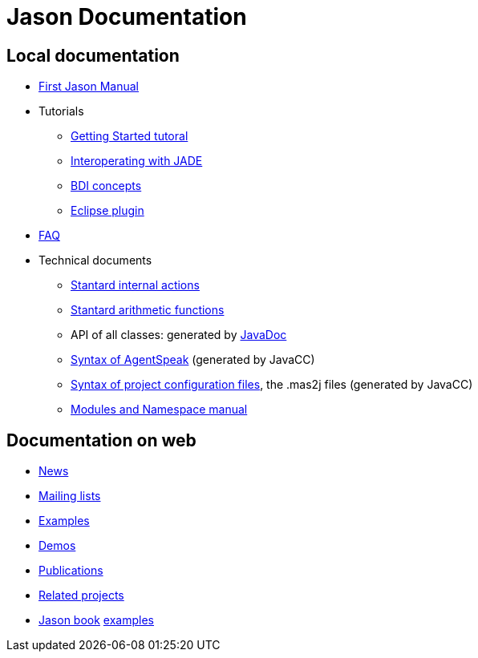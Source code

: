= Jason Documentation

== Local documentation

- link:./Jason.pdf[First Jason Manual]

- Tutorials
* link:./tutorials/getting-started/readme.html[Getting Started tutoral]
* link:./tutorials/jason-jade/readme.html[Interoperating with JADE]
* link:./tutorials/hello-bdi/readme.html[BDI concepts]
* http://jason.sourceforge.net/mini-tutorial/eclipse-plugin[Eclipse plugin]

- link:./faq.html[FAQ]

- Technical documents
* link:./api/jason/stdlib/package-summary.html#package.description[Stantard internal actions]
* link:./api/jason/functions/package-summary.html[Stantard arithmetic functions]

* API of all classes: generated by link:./api/index.html[JavaDoc]

* link:./tech/AS2JavaParser.html[Syntax of AgentSpeak] (generated by JavaCC)
* link:./tech/MAS2JavaParser.html[Syntax of project configuration files], the .mas2j files (generated by JavaCC)
* link:./tech/modules-namespaces.pdf[Modules and Namespace manual]

== Documentation on web

- http://sourceforge.net/news/?group_id=98417[News]
- http://sourceforge.net/mail/?group_id=98417[Mailing lists]
- http://jason.sourceforge.net/Jason/Examples/Examples.html[Examples]
- http://jason.sourceforge.net/Jason/Demos.html[Demos]
- http://jason.sourceforge.net/Jason/Documents.html[Publications]
- http://jason.sourceforge.net/Jason/Projects.html[Related projects]

- http://jason.sf.net/jBook[Jason book] http://jason.sourceforge.net/jBook/jBookWebSite/Examples.html[examples]

